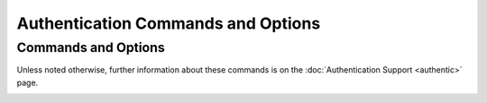 Authentication Commands and Options
===================================

Commands and Options
--------------------

Unless noted otherwise, further information about these commands is on
the :doc:`Authentication Support <authentic>` page.

.. _authopt-automax:

.. confval:: automax [<logsec>]

    Specifies the interval between regenerations of the session key list
    used with the Autokey protocol, as a power of 2 in seconds. Note
    that the size of the key list for each association depends on this
    interval and the current poll interval. The default interval is 12
    (about 1.1 hr). For poll intervals above the specified interval, a
    session key list with a single entry will be regenerated for every
    message sent.
    See the :doc:`Autokey Public Key Authentication <autokey>` page
    for further information.

.. _authopt-controlkey:

.. confval:: controlkey <keyid>

    Specifies the key ID for the :doc:`ntpq <ntpq>` utility,
    which uses the standard protocol defined in :rfc:`1305`.
    The ``keyid`` argument is the key ID
    for a :ref:`trusted key <authopt-trustedkey>`, where the value can
    be in the range 1 to 65534, inclusive.

.. _authopt-crypto:

.. confval:: crypto [digest <digest>] [host <name>] [ident <name>] [pw <password>] [randfile <file>]

    This command activates the Autokey public key cryptography and loads
    the required host keys and certificate. If one or more files are
    unspecified, the default names are used. Unless the complete path
    and name of the file are specified, the location of a file is
    relative to the keys directory specified in the ``keysdir``
    configuration command with default ``/usr/local/etc``. See the
    :doc:`Autokey Public Key Authentication  <autokey>` page for further information.
    Following are the options.

    .. confval:: digest <digest>

        Specify the message digest algorithm, with default MD5. If the
        OpenSSL library is installed, ``digest`` can be be any message
        digest algorithm supported by the library. The current
        selections are: ``MD2``, ``MD4``, ``MD5,`` ``MDC2``,
        ``RIPEMD160``, ``SHA`` and ``SHA1``. All participants in an
        Autokey subnet must use the same algorithm. The Autokey message
        digest algorithm is separate and distinct from the symmetric key
        message digest algorithm. Note: If compliance with FIPS 140-2 is
        required, the algorithm must be ether ``SHA`` or ``SHA1``.

    .. confval:: host <name>

        Specify the cryptographic media names for the host, sign and
        certificate files. If this option is not specified, the default
        name is the string returned by the Unix ``gethostname()``
        routine.

        .. note::

          In the latest Autokey version, this option has no effect
          other than to change the cryptographic media file names.

    .. confval:: ident <name>

        Specify the cryptographic media names for the identity scheme
        files. If this option is not specified, the default name is the
        string returned by the Unix ``gethostname()`` routine.

        .. note::

          In the latest Autokey version, this option has no effect
          other than to change the cryptographic media file names.

    .. confval:: pw <password>

        Specifies the password to decrypt files previously encrypted by
        the ``ntp-keygen`` program with the ``-p`` option. If this
        option is not specified, the default password is the string
        returned by the Unix ``gethostname()`` routine.

    .. confval:: randfile <file>

        Specifies the location of the random seed file used by the
        OpenSSL library. The defaults are described on the
        :doc:`ntp-keygen page <keygen>`.

.. _authopt-ident:

.. confval:: ident <group>

    Specifies the group name for ephemeral associations mobilized by
    broadcast and symmetric passive modes. See the
    :doc:`Autokey Public-Key Authentication <autokey>` page
    for further information.

.. _authopt-keys:

.. confval:: keys <path>

    Specifies the complete directory path for the key file containing
    the key IDs, key types and keys used by ``ntpd``, ``ntpq`` and
    ``ntpdc`` when operating with symmetric key cryptography. The format
    of the keyfile is described on the
    :doc:`ntp-keygen page <keygen>`. This is the same operation as
    the ``-k`` command line option. Note that the directory path for
    Autokey cryptographic media is specified by the ``keysdir`` command.

.. _authopt-keysdir:

.. confval:: keysdir <path>

    Specifies the complete directory path for the Autokey cryptographic
    keys, parameters and certificates. The default is
    ``/usr/local/etc/``. Note that the path for the symmetric keys file
    is specified by the ``keys`` command.

.. _authopt-requestkey:

.. confval:: requestkey <keyid>

    Specifies the key ID for the :doc:`ntpdc <ntpdc>` utility program,
    which uses a proprietary protocol specific to this implementation
    of ``ntpd``.
    The ``keyid`` argument is a key ID for a
    :ref:`trusted key <authopt-trustedkey>`,
    in the range 1 to 65534, inclusive.

.. _authopt-revoke:

.. confval:: revoke [<logsec>]

    Specifies the interval between re-randomization of certain
    cryptographic values used by the Autokey scheme, as a power of 2 in
    seconds, with default 17 (36 hr). See the
    :doc:`Autokey Public-Key Authentication <autokey>` page
    for further information.

.. _authopt-trustedkey:

.. confval:: trustedkey [<keyid> | (<lowid> ... <highid>)] [...]

    Specifies the key ID(s) which are trusted for the purposes of
    authenticating peers with symmetric key cryptography. Key IDs used
    to authenticate ``ntpq`` and ``ntpdc`` operations must be listed
    here and additionally be enabled with
    :ref:`controlkey <authopt-controlkey>` and/or
    :ref:`requestkey <authopt-requestkey>`. The authentication
    procedure for time transfer requires that both the local and remote
    NTP servers employ the same key ID and secret for this purpose,
    although different keys IDs may be used with different servers.
    Ranges of trusted key IDs may be specified:
    ``trustedkey (1 ... 19) 1000 (100 ... 199)`` enables the lowest 120
    key IDs which start with the digit 1. The spaces surrounding the
    ellipsis are required when specifying a range.
